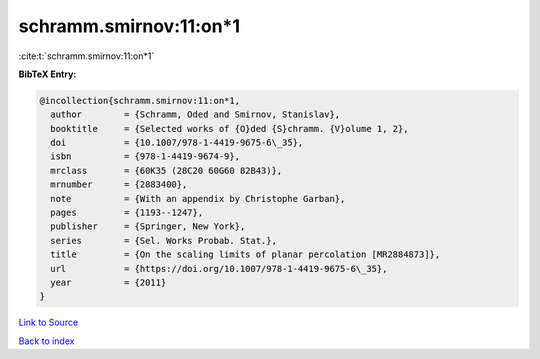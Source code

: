 schramm.smirnov:11:on*1
=======================

:cite:t:`schramm.smirnov:11:on*1`

**BibTeX Entry:**

.. code-block:: bibtex

   @incollection{schramm.smirnov:11:on*1,
     author        = {Schramm, Oded and Smirnov, Stanislav},
     booktitle     = {Selected works of {O}ded {S}chramm. {V}olume 1, 2},
     doi           = {10.1007/978-1-4419-9675-6\_35},
     isbn          = {978-1-4419-9674-9},
     mrclass       = {60K35 (28C20 60G60 82B43)},
     mrnumber      = {2883400},
     note          = {With an appendix by Christophe Garban},
     pages         = {1193--1247},
     publisher     = {Springer, New York},
     series        = {Sel. Works Probab. Stat.},
     title         = {On the scaling limits of planar percolation [MR2884873]},
     url           = {https://doi.org/10.1007/978-1-4419-9675-6\_35},
     year          = {2011}
   }

`Link to Source <https://doi.org/10.1007/978-1-4419-9675-6\_35},>`_


`Back to index <../By-Cite-Keys.html>`_
